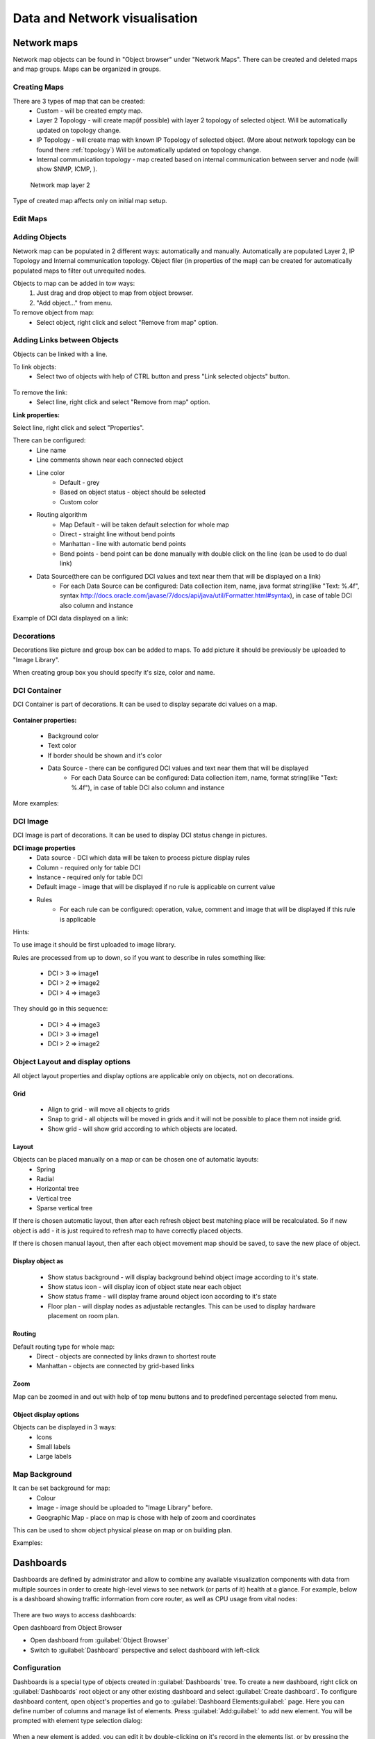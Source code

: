 .. _visualisation:


##############################
Data and Network visualisation
##############################

.. _network_map:

Network maps
============

Network map objects can be found in "Object browser" under "Network Maps". There can be
created and deleted maps and map groups. Maps can be organized in groups.

.. figure:: _images/Network_maps_in_object_browser.png

Creating Maps
-------------

There are 3 types of map that can be created:
   * Custom - will be created empty map.
   * Layer 2 Topology - will create map(if possible) with layer 2 topology of selected object. Will be automatically updated on topology change.
   * IP Topology - will create map with known IP Topology of selected object. (More about network topology can be found there :ref:`topology`) Will be automatically updated on topology change.
   * Internal communication topology - map created based on internal communication between server and node (will show SNMP, ICMP, ).

.. figure:: _images/network_map_l2.png

   Network map layer 2

Type of created map affects only on initial map setup.

Edit Maps
---------

.. figure:: _images/network_map_menu.png

Adding Objects
--------------

Network map can be populated in 2 different ways: automatically and manually.
Automatically are populated Layer 2, IP Topology and Internal communication topology.
Object filer (in properties of the map) can be created for automatically populated
maps to filter out unrequited nodes.

Objects to map can be added in tow ways:
   1. Just drag and drop object to map from object browser.
   2. "Add object..." from menu.

To remove object from map:
   * Select object, right click and select "Remove from map" option.

Adding Links between Objects
----------------------------

Objects can be linked with a line.


To link objects:
   * Select two of objects with help of CTRL button and press "Link selected objects" button.

.. figure:: _images/network_map_top_menu.png

To remove the link:
   * Select line, right click and select "Remove from map" option.


**Link properties:**

Select line, right click and select "Properties".


There can be configured:
   * Line name
   * Line comments shown near each connected object
   * Line color
      * Default - grey
      * Based on object status - object should be selected
      * Custom color
   * Routing algorithm
      * Map Default - will be taken default selection for whole map
      * Direct - straight line without bend points
      * Manhattan - line with automatic bend points
      * Bend points - bend point can be done manually with double click on the line (can be used to do dual link)
   * Data Source(there can be configured DCI values and text near them that will be displayed on a link)
      * For each Data Source can be configured: Data collection item,  name,  java format string(like "Text: %.4f", syntax http://docs.oracle.com/javase/7/docs/api/java/util/Formatter.html#syntax),  in case of table DCI also column and instance

Example of DCI data displayed on a link:

.. figure:: _images/link_dci_data.png

Decorations
-----------

Decorations like picture and group box can be added to maps.
To add picture it should be previously be uploaded to "Image Library".


When creating group box you should specify it's size, color and name.


.. figure:: _images/network_map_decorations.png


DCI Container
-------------
DCI Container is part of decorations. It can be used to display separate dci values
on a map.

.. figure:: _images/dci_container_example.png

**Container properties:**

   * Background color
   * Text color
   * If border should be shown and it's color
   * Data Source - there can be configured DCI values and text near them that will be displayed
      * For each Data Source can be configured: Data collection item,  name,  format string(like "Text: %.4f"),  in case of table DCI also column and instance

More examples:

.. figure:: _images/dci_container_example2.png


DCI Image
---------
DCI Image is part of decorations. It can be used to display DCI status change in pictures.


**DCI image properties**
   * Data source - DCI which data will be taken to process picture display rules
   * Column - required only for table DCI
   * Instance - required only for table DCI
   * Default image - image that will be displayed if no rule is applicable on current value
   * Rules
      * For each rule can be configured: operation,  value,  comment and image that will be displayed if this rule is applicable

Hints:

To use image it should be first uploaded to image library.


Rules are processed from up to down, so if you want to describe in rules
something like:

   * DCI > 3 => image1
   * DCI > 2 => image2
   * DCI > 4 => image3

They should go in this sequence:

   * DCI > 4 => image3
   * DCI > 3 => image1
   * DCI > 2 => image2


Object Layout and display options
---------------------------------
All object layout properties and display options are applicable only on objects,
not on decorations.


Grid
~~~~
   * Align to grid - will move all objects to grids
   * Snap to grid - all objects will be moved in grids and it will not be possible to place them not inside grid.
   * Show grid - will show grid according to which objects are located.

.. figure:: _images/network_map_top_menu.png


Layout
~~~~~~
Objects can be placed manually on a map or can be chosen one of automatic layouts:
   * Spring
   * Radial
   * Horizontal tree
   * Vertical tree
   * Sparse vertical tree


If there is chosen automatic layout, then after each refresh object best matching place
will be recalculated. So if new object is add - it is just required to refresh map to have
correctly placed objects.


If there is chosen manual layout, then after each object movement map should be saved,
to save the new place of object.


Display object as
~~~~~~~~~~~~~~~~~

   * Show status background - will display background behind object image according to it's state.
   * Show status icon - will display icon of object state near each object
   * Show status frame - will display frame around object icon according to it's state
   * Floor plan - will display nodes as adjustable rectangles. This can be used to display hardware placement on room plan.


Routing
~~~~~~~
Default routing type for whole map:
   * Direct - objects are connected by links drawn to shortest route
   * Manhattan - objects are connected by grid-based links


Zoom
~~~~
Map can be zoomed in and out with help of top menu buttons and
to predefined percentage selected from menu.


Object display options
~~~~~~~~~~~~~~~~~~~~~~
Objects can be displayed in 3 ways:
   * Icons
   * Small labels
   * Large labels


Map Background
--------------
It can be set background for map:
   * Colour
   * Image - image should be uploaded to "Image Library" before.
   * Geographic Map - place on map is chose with help of zoom and coordinates


This can be used to show object physical please on map or on building plan.

Examples:

.. figure:: _images/networkmap_geomap.png

Dashboards
==========

Dashboards are defined by administrator and allow to combine any available
visualization components with data from multiple sources in order to create
high-level views to see network (or parts of it) health at a glance. For
example, below is a dashboard showing traffic information from core router, as
well as CPU usage from vital nodes:

.. figure:: _images/DashboardExample.png

There are two ways to access dashboards:

Open dashboard from Object Browser

- Open dashboard from :guilabel:`Object Browser`
- Switch to :guilabel:`Dashboard` perspective and select dashboard with
  left-click

Configuration
-------------

Dashboards is a special type of objects created in :guilabel:`Dashboards` tree.
To create a new dashboard, right click on :guilabel:`Dashboards` root object or
any other existing dashboard and select :guilabel:`Create dashboard`. To
configure dashboard content, open object's properties and go to
:guilabel:`Dashboard Elements:guilabel:` page. Here you can define number of
columns and manage list of elements. Press :guilabel:`Add:guilabel:` to add new
element. You will be prompted with element type selection dialog:

.. figure:: _images/DashboardProperties.png

When a new element is added, you can edit it by double-clicking on it's record in
the elements list, or by pressing the :guilabel:`Edit` button. Each element have
:guilabel:`Layout` property page which controls the element's layout inside the
dashboard, and one or more element type specific pages to control element's
appearance and displayed information. The following element types are
available:

Label
~~~~~

Text label with configurable text and colors.

.. figure:: _images/dashboard_labelW.png

Line Chart
~~~~~~~~~~

Line chart.

.. figure:: _images/dashboard_line_charW.png

Bar Chart
~~~~~~~~~

Bar chart.

.. figure:: _images/dashboard_bar_chart.png

Pie Chart
~~~~~~~~~

Pie chart.

.. figure:: _images/dashboard_pie_chartW.png

Tube chart
~~~~~~~~~~

Tube chart.

.. figure:: _images/dashboard_tube_chartW.png

Status Chart
~~~~~~~~~~~~

Bar chart which shows current status distribution for nodes under given root.

.. figure:: _images/dashboard_status_chartW.png

Status Indicator
~~~~~~~~~~~~~~~~

Shows current status of selected object.

.. figure:: _images/dashboard_status_indicatorW.png

Dashboard
~~~~~~~~~

Another dashboard object (or multiple objects) rendered
as element of this dashboard.

Network Map
~~~~~~~~~~~

:ref:`Network map<network_map>` object rendered as dashboard element.

Custom Widget
~~~~~~~~~~~~~

Custom widget provided by third party console plugin. This options allows to
add widget from third party loaded plugin.

Get Map
~~~~~~~

Geographic map centered at given location.

.. figure:: _images/dashbard_geo_mapW.png

Alarm Viewer
~~~~~~~~~~~~

:ref:`List of alarms<alarms>` for given object subtree.

.. figure:: _images/dashbard_alarm_viewerW.png

Availability Chart
~~~~~~~~~~~~~~~~~~

Pie chart showing availability percentage for given business service

.. figure:: _images/dashbard_availability_chartW.png

Gauge
~~~~~

Gauge have 3 types of widgets

    - Dial is radial gauge with configurable maximum, minimum values. Scale can have fixed color or can be separated to  3 color configurable zones.
    - Dar is linear gauge with configurable maximum, minimum values. Scale can have fixed color or can be separated to  3 color configurable zones. (Not yet implemented)
    - Text is text gauge, that can be colored using fixed color, changed depending on 3 configurable color zones or colored using threshold color (severity).

.. figure:: _images/dashboard_gauge_3typesW.png

Web Page
~~~~~~~~

Web page at given URL rendered within dashboard.

Bar Chart for Table DCI
~~~~~~~~~~~~~~~~~~~~~~~

Bar chart built from data collected via single table DCI.

.. figure:: _images/dashboard_table_bar_chartW.png

Pie Chart for Table DCI
~~~~~~~~~~~~~~~~~~~~~~~

Pie chart built from data collected via single table DCI.

.. figure:: _images/dashboard_table_pie_chartW.png

Tube Chart for Table DCI
~~~~~~~~~~~~~~~~~~~~~~~~

Tube chart built from data collected via single table DCI.

.. figure:: _images/dashboard_table_tube_chartW.png

Separator
~~~~~~~~~

Separator, can be shown as line, box, or simply empty space.

.. figure:: _images/dashboard_separatorW.png

Table Value
~~~~~~~~~~~

This widget displays table with last values of Table DCI.

Status Map
~~~~~~~~~~

Status map has three views: Flat view, Group view and Radial view.

Flat view and Group view display nodes as rectangles, using color to indicate
their status. In Flat view nodes are displayed without grouping, whether in
Group view nodes are grouped by containers.

.. figure:: _images/dashboard_status_mapW.png

Radial view displays containers and nodes as hierarchical colored radial layout.

DCI Summary Table
~~~~~~~~~~~~~~~~~

:ref:`DCI Summary Table<dci-summary-table-label>` widget provides summary DCI information
about objects under container.

.. figure:: _images/dashboard_summary_tableW.png

Syslog Monitor
~~~~~~~~~~~~~~
Syslog monitor widget. Has additional option to set root object to filter objects what will be shown in monitor. 
One object or a container that contains required objects can be set as root object. 

.. figure:: _images/dashboard_syslog_monitor.png

SNMP Trap Monitor
~~~~~~~~~~~~~~~~~
SNMP Trap monitor widget. Has additional option to set root object to filter objects what will be shown in monitor.
One object or a container that contains required objects can be set as root object. 

.. figure:: _images/dashboard_snmp_trap_monitor.png

Event monitor
~~~~~~~~~~~~~
Event monitor widget. Has additional option to set root object to filter objects what will be shown in monitor.
One object or a container that contains required objects can be set as root object. 

.. figure:: _images/dashboard_event_monitor.png

Service component map
~~~~~~~~~~~~~~~~~~~~~
Map displays hierarchy of objects in :guilabel:`Infrastructure Service` starting from selected root object.

.. figure:: _images/dashboard_service_component_map.png

Rack diagram
~~~~~~~~~~~~
Shows rack front, back or both views with object placement in it. 

.. figure:: _images/dashboard_rack_diagram.png

Object tools
~~~~~~~~~~~~
Shows buttons with pre configured object tools, that are executed on click.

.. figure:: _images/dashboard_object_tools.png

Object query
~~~~~~~~~~~~

TODO

Port view
~~~~~~~~~
Shows ports schematic with each port status. 
One object or a container that contains required objects can be set as root object. 

.. figure:: _images/dashboard_port_view.png


Element Property Pages
----------------------

Chart
~~~~~

:guilabel:`Chart` page is available for all chart type elements: Bar Chart, Bar
Chart for Table DCI, Dial Chart, Line Chart, Pie Chart, Pie Chart for Table
DCI, Tube Chart, and Tube Chart for Table DCI. It defines basic properties of a
chart.

.. figure:: _images/ChartElementConfig.png

Data Sources
~~~~~~~~~~~~

:guilabel:`Data sources` page is available for all DCI based elements: Bar
Chart, Dial Chart, Line Chart, Pie Chart, and Tube Chart. Here you can define
what DCIs should be used as data sources for the chart. Up to 16 DCIs can be
added to a single chart. You can configure multiple properties for each data
source. To edit data source, either double click on appropriate item in the
list, or press :guilabel:`Edit` button. Data source configuration dialog looks
like following:

.. figure:: _images/ChartDataSourceConfig.png

.. list-table::
   :header-rows: 1
   :widths: 25 75

   * - Property
     - Description
   * - Data collection item
     - DCI object to be used.
   * - Display name
     - Name for this data source to be used in chart's legend. If left empty,
       DCI description will be used.
   * - Colour
     - Allows you to define specific color for this data source or let system
       to pick one automatically.
   * - Area chart
     - This option is valid only for line charts and toggles data source
       display as filled area instead of line.
   * - Show thresholds
     - This option is valid only for line charts and toggles display of
       configured thresholds.


Layout
~~~~~~

.. figure:: _images/DashboardElementLayoutPage.png

.. list-table::
   :widths: 25 75
   :header-rows: 1

   * - Property
     - Description
   * - Horizontal alignment
     - Horizontal alignment for this element. Possible values are
       :guilabel:`FILL`, :guilabel:`CENTER`, :guilabel:`LEFT`, and
       :guilabel:`RIGHT`.
   * - Vertical alignment
     - Vertical alignment for this element. Possible values are
       :guilabel:`FILL`, :guilabel:`CENTER`, :guilabel:`TOP`, and
       :guilabel:`BOTTOM`.
   * - Horizontal span
     - Specify how many grid cells this element will occupy horizontally.
   * - Vertical span
     - Specify how many grid cells this element will occupy vertically.
   * - Width hint
     - Hint for element's width in pixels. Default value of ``-1`` means that
       layout manager will decide width for element.
   * - Height hint
     - Hint for element's height in pixels. Default value of ``-1`` means that
       layout manager will decide width for element.

See detailed information about layout in section :ref:`dashboards-layout`.

Web Page
~~~~~~~~

:guilabel`Web Page` property page is available for web page type elements. Here
you can define URL to be displayed and optional title. If title is not empty,
it will be displayed above page content.


.. _dashboards-layout:

Understanding Element Layout
----------------------------

Dashboard uses grid concept to layout it's elements. Available space is divided
into rows and columns, and each element occupies one or more cells. The number of
columns is configured in dashboard object properties, and number of rows is
calculated automatically based on number of columns, elements, and
cells occupied by each element. Elements are laid out in columns from
left to right, and a new row is created when there are no space left for next
element on current row. Each element has horizontal and vertical alignment
properties. Default for both is :guilabel:`FILL`. Possible alignment values are
following:


.. list-table::
   :widths: 25 75
   :header-rows: 1

   * - Value
     - Description
   * - FILL
     - Make element to fill whole cell. Also causes to grab excess free space
       available inside dashboard. If more than one element is trying to grab
       the same space, then the excess space is shared evenly among the
       grabbing elements.
   * - CENTER
     - Center element within cell.
   * - LEFT/TOP
     - Align element to left/top of the cell.
   * - RIGHT/BOTTOM
     - Align element to right/bottom of the cell.


.. figure:: _images/DashboardComplexLayoutConfig.png

   Complex layout configuration

This configuration will be rendered into this layout:

.. image:: _images/DashboardComplexLayoutExample.png

Dashboard Rotation
------------------

To create configuration when console displays multiple dashboards one by one in
a loop, follow these steps:

- Create all dashboards you want to show
- Create additional dashboard object, with single element of type
  :guilabel:`Dashboard` inside
- Add all dashboards you want to show to dashboard list of that element and set
  desired time between changing dashboards.

.. figure:: _images/DashboardRotationConfig.png

   Sample configuration of two dashboards displayed in a loop for 40 seconds each.

Tutorials
---------

Dashboard creation tutorial available on `Youtube <http://youtu.be/ZfJQiUIDHY4>`_

Graphs
======

You can view collected data in a graphical form, as a line chart. To view
values of some DCI as a chart, first open either :guilabel:`Data Collection`
Editor or :guilabel:`Last Values` view for a host. You can do it from the
:guilabel:`Object Browser` or map by selection host, right-clicking on it, and
selecting :guilabel:`Data collection` or :guilabel:`Last DCI values`. Then,
select one or more DCIs (you can put up to 16 DCIs on one graph), right-click
on them and choose :guilabel:`Graph` from the pop-up menu. You will see
graphical representation of DCI values for the last hour.

When the graph is open, you can do various tasks:

Select different time interval
------------------------------

By default, you will see data for the last hour. You can select different time
interval in two ways:

#. Select new time interval from presets, by right-clicking on the graph, and
   then selecting :guilabel:`Presets` and appropriate time interval from the
   pop-up menu.
#. Set time interval in graph properties dialog. To access graph properties,
   right-click on the graph, and then select :guilabel:`Properties` from the
   pop-up menu. Alternatively, you can use main application menu:
   :menuselection:`Graph --> Properties`. In the properties dialog, you will
   have two options: select exact time interval (like ``12/10/2005 from 10:00
   to 14:00``) or select time interval based on current time (like ``last two
   hours``).

Turn on automatic refresh
-------------------------

You can turn on automatic graph refresh at a given interval in graph properties
dialog. To access graph properties, right-click on it, and select
:guilabel:`Properties` from the pop-up menu. Alternatively, you can use main
application menu: :menuselection:`Graph --> Properties`. In the properties
dialog, select the :guilabel:`Refresh automatically` checkbox and enter a
desired refresh interval in seconds in edit box below. When automatic refresh
is on, you will see :guilabel:`Autoupdate` message in the status bar of graph
window.


Change colors
-------------

You can change colors used to paint lines and graph elements in the graph
properties dialog. To access graph properties, right-click on it, and select
:guilabel:`Properties` from the pop-up menu. Alternatively, you can use main
application menu: :menuselection:`Graph --> Properties`. In the properties
dialog, click on colored box for appropriate element to choose different color.


Save current settings as predefined graph
-----------------------------------------

You can save current graph settings as predefined graph to allow quick and easy
access in the future to information presented on graph. Preconfigured graphs
can be used either by you or by other |product_name| users, depending on settings. To
save current graph configuration as predefined graph, select :guilabel:`Save`
as predefined from graph view menu. The following dialog will appear:

.. figure:: _images/define_graph.png

In :guilabel:`Graph name` field, enter desired name for your predefined graph.
It will appear in predefined graph tree exactly as written here. You can use
``->`` character pair to create subtree. For example, if you name your graph
``NetXMS Server->System->CPU utilization (iowait)`` it will appear in the tree
as following:

.. figure:: _images/predefined_graph_tree.png

You can edit predefined graph by right-clicking on it in predefined graph tree,
and selecting :guilabel:`Properties` from context menu. On
:guilabel:`Predefined Graph` property page you can add users and groups who
will have access to this graph. Note that user creating the graph will always
have full access to it, even if he is not in access list.

If you need to delete predefined graph, you can do it by right-clicking on it
in predefined graph tree, and selecting :guilabel:`Delete` from context menu.


Save current settings as template graph
---------------------------------------

.. figure:: _images/save_as_temp_graph.png

Current graph settings can be saved as a template graph for an easy template graph creation. The difference between predefined graphs and template graphs are that template graphs are not configured to view specific DCI`s on a node, instead they are configured to view DCI names that can be found on many nodes (e.g. ``FileSystem.FreePerc(/)``). This allows for the creation of certain graph templates to monitor, for example, disk usage that can be reused on any node to which the appropreate DCI`s are applied on via :ref:`dci-configuration`.

See detailed information on template graphs in the section :ref:`template-graph-conf`.

In the Graph name field of the pop-up save dialog, enter the desired name for the template graph by which you can later identify your it in the :ref:`template-graph-conf` which can be found in :menuselection:`Configuration-->Template Graph Configuration`.

.. figure:: _images/temp_graph_menu.png

Template graphs can be accessed in the :guilabel:`Object Browser` as seen on the screenshot above. When a template graph is created, it will appear in the sub-menus of the nodes found in :guilabel:`Object Browser`, the rest of the settings can be accessed by editing a template graph in the :ref:`template-graph-conf`.

.. _template-graph-conf:

Template Graph Configuration
----------------------------

Template graphs are used to ease the monitoring of a pre-set list of DCI`s on multiple nodes by adding a list of DCI names to the template source. This allows for the possibility to create templates to monitor specific data on any node to which the appropriate DCI`s are applied on.

.. figure:: _images/temp_graph_conf.png

The :guilabel:`Template Graph Configuration` is used to create and edit template graphs. Properties for already created template graphs can be brought up by double clicking the template graph you wish to edit and new ones can be added by pressing the green cross on the top right or by right clicking and selecting :guilabel:`Create new template graph`.

.. figure:: _images/temp_graph_conf_acl.png

	Name and access rights of a graph

The above property page provides the possibility to configure the name of the template graph and the access rights. The user who has created the template graph will have full access to it even though the username will not show up in the access right list.

.. figure:: _images/temp_graph_conf_gen.png

	General graph properties.

Title:

	- The title that the graph will have when opened.
	- The title can contain special characters described in :ref:`object_tools_macro`.

Options:

.. list-table::
   :widths: 25 50
   :header-rows: 1

   * - Option
     - Description
   * - Show grid lines
     - Enable or disable grid lines for the graph.
   * - Stacked
     - Stacks the graphs of each value on top of one another to be able to see the total value easier (e.g. useful when monitoring cpu usage).
   * - Show legend
     - Enable or disable the legend of the graph.
   * - Show extended legend
     - Enable or disable the extended legend of the graph (Max, Avg, Min, Curr).
   * - Refresh automatically
     - Enable or disable auto-refresh.
   * - Logarithmic scale
     - Use the logarithmic scale for the graph.
   * - Translucent
     - Enable or disable the translucency of the graph.
   * - Show host names
     - Show host name of the node from which the value is taken.
   * - Area chart
     - Highlights the area underneath the graph.
   * - Line width
     - Adjust the width of the lines.
   * - Legend position
     - Set the position of the legend.
   * - Refresh interval
     - Set the refresh interval.

Time Period:

Provides the possibility to configure the time period of the graph. It is possible to set a dynamic time frame (Back from now) and a static time frame (Fixed time frame).

Y Axis Range:

Adjust the range of the Y axis on the graph.

.. figure:: _images/temp_graph_conf_filter.png

	Template graph filter properties.

It may be necessary to set certain filters for a template graph. This can be useful if the graph contains DCI names that are only available on |product_name| agent or are SNMP dependant.

More information on filters can be found in :ref:`object_tools_filter`.

.. figure:: _images/temp_graph_conf_source.png

	Template graph sources

There are two options to add sources to the template graph. Sources can be added manually by configuring the Data Source parameters yourself or by importing data source information from DCI`s that have already been applied to other nodes.

.. figure:: _images/temp_graph_conf_modify.png

When adding or editing a source, it is possible to use Java regex in the DCI Name and DCI Description fields. This can be handy when used with the Multiple match option which will use all DCI`s that match the particular regex. The order in which the DCI list is searched is first by DCI Name and then by DCI Description.

History
=======

You can view collected data in a textual form, as a table with two columns -
:guilabel:`timestamp` and :guilabel:`value`. To view values of some DCI as a
table, first open either :guilabel:`Data Collection Editor` or :guilabel:`Last
Values` view for a host. You can do it from the :guilabel:`Object Browser` or
map by selection host, right-clicking on it, and selecting :guilabel:`Data
collection` or :guilabel:`Last DCI values`. Then, select one or more DCIs (each
DCI data will be shown in separate view), right-click on them and choose
:guilabel:`Show history` from the pop-up menu. You will see the last 1000
values of the DCI.

.. todo:: Export DCI data


.. _dci-summary-table-label:

Summary table
=============

It is possible to see DCI data as a table where each line is one node and each
column is a DCI. It can be configured for each summary table which DCIs should be
present on it.

.. figure:: _images/summary_table.png

Configuration
-------------

DCI summary table can be configured in Configuration -> Summary Table.

.. figure:: _images/configure_dci_summary_table.png

General:

  - Menu path - path where this summary table can be found. You can use
    ``->`` character pair to create subtree like "Linux->System information".
  - Title - title of the summary table.

Columns:

  - This is the list if DCI's that will be shown on the summary table.
    Name is the name of column and DCI Name is DCI parameter name.

     - Multivalued column is intended to present string DCIs that contain several
       values divided by specified separator. Each value is presented on a separate line in the column.
     - If **Use regular expression for parameter name matching** is enabled, a regular expression is specified in **DCI name** field.
       If several DCIs will be matched on a node, only one will be displayed.
  - Import button allows to select a DCI from existing object.


Filter:
  - Filter script is executed for each node to determine, if that node should be included in a summary table.
    Filter script is defined with help of :term:`NXSL` scripting language.


Usage
-----

After DCI summary table is configured it can be accessed in container
object (Subnet, container...) context menu under "Summary tables".
